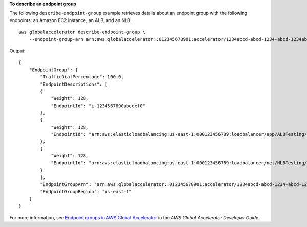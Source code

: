 **To describe an endpoint group**

The following ``describe-endpoint-group`` example retrieves details about an endpoint group with the following endpoints: an Amazon EC2 instance, an ALB, and an NLB. ::

    aws globalaccelerator describe-endpoint-group \
        --endpoint-group-arn arn:aws:globalaccelerator::012345678901:accelerator/1234abcd-abcd-1234-abcd-1234abcdefgh/listener/6789vxyz-vxyz-6789-vxyz-6789lmnopqrs/endpoint-group/ab88888example

Output::

    {
        "EndpointGroup": {
            "TrafficDialPercentage": 100.0,
            "EndpointDescriptions": [
            {
                "Weight": 128,
                "EndpointId": "i-1234567890abcdef0"
            },
            {
                "Weight": 128,
                "EndpointId": "arn:aws:elasticloadbalancing:us-east-1:000123456789:loadbalancer/app/ALBTesting/alb01234567890xyz"
            },
            {
                "Weight": 128,
                "EndpointId": "arn:aws:elasticloadbalancing:us-east-1:000123456789:loadbalancer/net/NLBTesting/alb01234567890qrs"
            }
            ],
            "EndpointGroupArn": "arn:aws:globalaccelerator::012345678901:accelerator/1234abcd-abcd-1234-abcd-1234abcdefgh/listener/6789vxyz-vxyz-6789-vxyz-6789lmnopqrs/endpoint-group/4321abcd-abcd-4321-abcd-4321abcdefg",
            "EndpointGroupRegion": "us-east-1"
        }
    }

For more information, see `Endpoint groups in AWS Global Accelerator <https://docs.aws.amazon.com/global-accelerator/latest/dg/about-endpoint-groups.html>`__ in the *AWS Global Accelerator Developer Guide*.